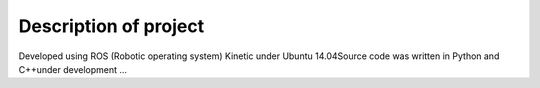 Description of project
======================

Developed using ROS (Robotic operating system) Kinetic under Ubuntu 14.04​
​
Source code was written in Python and C++​
​
under development ...